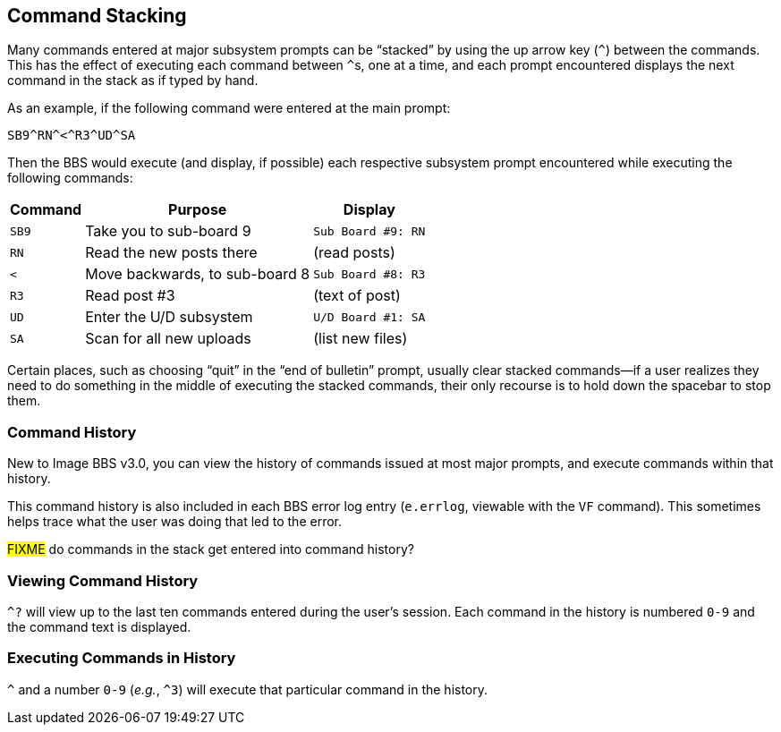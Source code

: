 :experimental:
## Command Stacking

Many commands entered at major subsystem prompts can be "`stacked`" by using the up arrow key (kbd:[^]) between the commands.
This has the effect of executing each command between ``^``s, one at a time, and each prompt encountered displays the next command in the stack as if typed by hand.

As an example, if the following command were entered at the main prompt:

 SB9^RN^<^R3^UD^SA

Then the BBS would execute (and display, if possible) each respective subsystem prompt encountered while executing the following commands:

[%header]
[%autowidth]
|===
| Command | Purpose | Display

| `SB9`
| Take you to sub-board 9
| `Sub Board #9: RN`

| `RN`
| Read the new posts there
| (read posts)

| `<`
| Move backwards, to sub-board 8
| `Sub Board #8: R3`

| `R3`
| Read post #3
| (text of post)

| `UD`
| Enter the U/D subsystem
| `U/D Board #1: SA`

| `SA`
| Scan for all new uploads
| (list new files)

|===

Certain places, such as choosing "`quit`" in the "`end of bulletin`" prompt, usually clear stacked commands--if a user realizes they need to do something in the middle of executing the stacked commands, their only recourse is to hold down the spacebar to stop them.

### Command History

New to Image BBS v3.0, you can view the history of commands issued at most major prompts, and execute commands within that history.

This command history is also included in each BBS error log entry (`e.errlog`, viewable with the kbd:[VF] command).
This sometimes helps trace what the user was doing that led to the error.

#FIXME# do commands in the stack get entered into command history?

### Viewing Command History

`^?` will view up to the last ten commands entered during the user`'s session.
Each command in the history is numbered `0-9` and the command text is displayed.

### Executing Commands in History

`^` and a number `0-9` (_e.g._, `^3`) will execute that particular command in the history.
